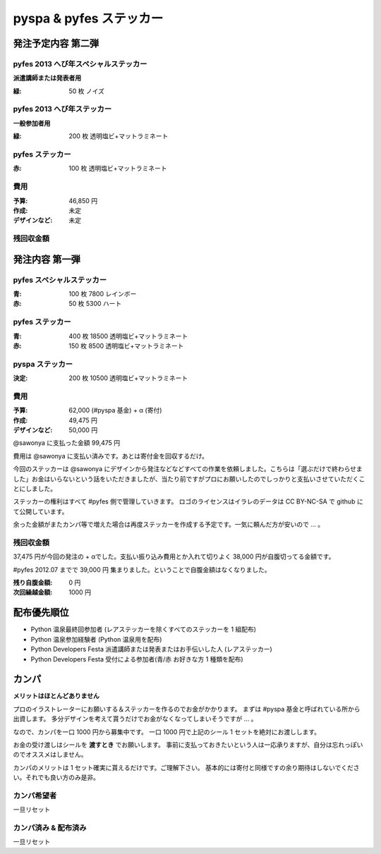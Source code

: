 ########################
pyspa & pyfes ステッカー
########################

発注予定内容 第二弾
===================

pyfes 2013 へび年スペシャルステッカー
-------------------------------------

**派遣講師または発表者用**

:緑: 50 枚 ノイズ

pyfes 2013 へび年ステッカー
---------------------------

**一般参加者用**

:緑: 200 枚 透明塩ビ+マットラミネート

pyfes ステッカー
----------------

:赤: 100 枚 透明塩ビ+マットラミネート

費用
----

:予算: 46,850 円
:作成: 未定
:デザインなど: 未定

残回収金額
----------



発注内容 第一弾
===============

pyfes スペシャルステッカー
--------------------------

:青: 100 枚 7800 レインボー
:赤: 50 枚 5300 ハート

pyfes ステッカー
----------------

:青: 400 枚 18500 透明塩ビ+マットラミネート
:赤: 150 枚 8500 透明塩ビ+マットラミネート

pyspa ステッカー
----------------

:決定: 200 枚 10500 透明塩ビ+マットラミネート

費用
----

:予算: 62,000 (#pyspa 基金) + α (寄付)
:作成: 49,475 円
:デザインなど: 50,000 円

@sawonya に支払った金額 99,475 円

費用は @sawonya に支払い済みです。あとは寄付金を回収するだけ。

今回のステッカーは @sawonya にデザインから発注などなどすべての作業を依頼しました。こちらは「選ぶだけで終わらせました」お金はいらないという話をいただきましたが、当たり前ですがプロにお願いしたのでしっかりと支払いさせていただくことにしました。

ステッカーの権利はすべて #pyfes 側で管理していきます。
ロゴのライセンスはイラレのデータは CC BY-NC-SA で github にて公開しています。

余った金額がまたカンパ等で増えた場合は再度ステッカーを作成する予定です。一気に頼んだ方が安いので ... 。

残回収金額
----------

37,475 円が今回の発注の + αでした。支払い振り込み費用とか入れて切りよく 38,000 円が自腹切ってる金額です。

#pyfes 2012.07 までで 39,000 円 集まりました。ということで自腹金額はなくなりました。

:残り自腹金額: 0 円
:次回繰越金額: 1000 円

配布優先順位
============

- Python 温泉最終回参加者 (レアステッカーを除くすべてのステッカーを 1 組配布)
- Python 温泉参加経験者 (Python 温泉用を配布)
- Python Developers Festa 派遣講師または発表またはお手伝いした人 (レアステッカー)
- Python Developers Festa 受付による参加者(青/赤 お好きな方 1 種類を配布)

カンパ
======

**メリットはほとんどありません**

プロのイラストレーターにお願いする＆ステッカーを作るのでお金がかかります。
まずは #pyspa 基金と呼ばれている所から出資します。
多分デザインを考えて貰うだけでお金がなくなってしまいそうですが ... 。

なので、カンパを一口 1000 円から募集中です。
一口 1000 円で上記のシール 1 セットを絶対にお渡しします。

お金の受け渡しはシールを **渡すとき** でお願いします。
事前に支払っておきたいという人は一応承りますが、自分は忘れっぽいのでオススメはしません。

カンパのメリットは 1 セット確実に貰えるだけです。ご理解下さい。
基本的には寄付と同様ですの余り期待はしないでください。それでも良い方のみ是非。

カンパ希望者
------------

一旦リセット

カンパ済み & 配布済み
---------------------

一旦リセット

